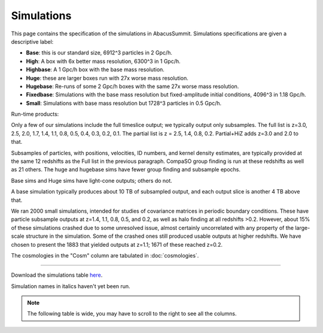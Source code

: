 Simulations
===========

This page contains the specification of the simulations in AbacusSummit.  Simulations specifications are given a descriptive label:

* **Base**: this is our standard size, 6912^3 particles in 2 Gpc/h.

* **High**: A box with 6x better mass resolution, 6300^3 in 1 Gpc/h.

* **Highbase**: A 1 Gpc/h box with the base mass resolution.

* **Huge**: these are larger boxes run with 27x worse mass resolution. 

* **Hugebase**: Re-runs of some 2 Gpc/h boxes with the same 27x worse mass resolution.

* **Fixedbase**: Simulations with the base mass resolution but fixed-amplitude initial conditions, 4096^3 in 1.18 Gpc/h.

* **Small**: Simulations with base mass resolution but 1728^3 particles in 0.5 Gpc/h.

Run-time products: 

Only a few of our simulations include the full timeslice output;
we typically output only subsamples.  The full list is z=3.0, 2.5,
2.0, 1.7, 1.4, 1.1, 0.8, 0.5, 0.4, 0.3, 0.2, 0.1.  The partial
list is z = 2.5, 1.4, 0.8, 0.2.  Partial+HiZ adds z=3.0 and 2.0 to that.

Subsamples of particles, with positions, velocities, ID numbers, and kernel density
estimates, are typically provided at the same 12 redshifts as the Full list in the
previous paragraph.  CompaSO group finding is run at these redshifts as well as 21 others.
The huge and hugebase sims have fewer group finding and subsample epochs.

Base sims and Huge sims have light-cone outputs; others do not.

A base simulation typically produces about 10 TB of subsampled output, and 
each output slice is another 4 TB above that.

We ran 2000 small simulations, intended for studies of covariance
matrices in periodic boundary conditions.  These have particle
subsample outputs at z=1.4, 1.1, 0.8, 0.5, and 0.2, as well as halo
finding at all redshifts >0.2.  However, about 15% of these simulations
crashed due to some unresolved issue, almost certainly uncorrelated
with any property of the large-scale structure in the simulation.
Some of the crashed ones still produced usable outputs at higher
redshifts.  We have chosen to present the 1883 that yielded outputs
at z=1.1; 1671 of these reached z=0.2.

The cosmologies in the "Cosm" column are tabulated in :doc:`cosmologies`.

-----

Download the simulations table `here <https://github.com/abacusorg/AbacusSummit/blob/master/Simulations/simulations.csv>`_.

Simulation names in italics haven't yet been run.

.. note:: The following table is wide, you may have to scroll to the right to see all the columns.

.. csv-table::
    :file: ../Simulations/simulations.csv
    :header-rows: 1
    :escape: '
